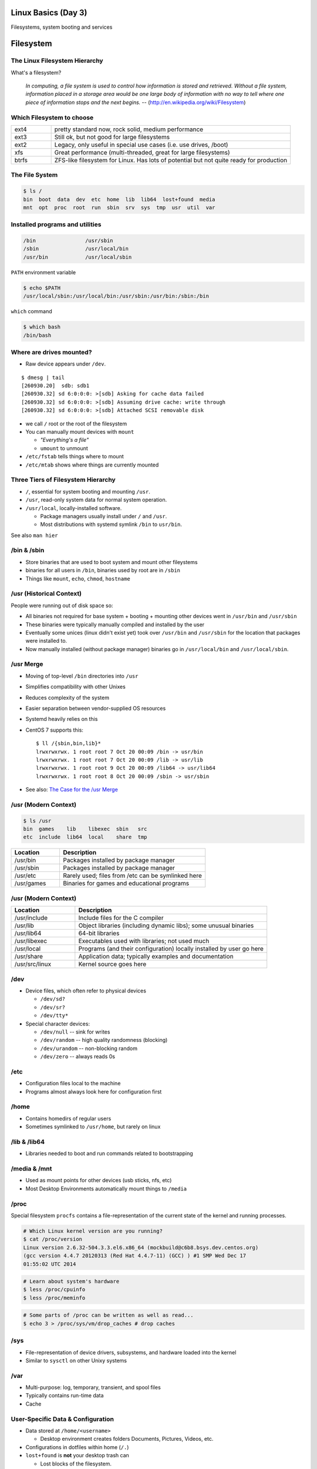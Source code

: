 .. _03_linux_basics:

Linux Basics (Day 3)
====================

Filesystems, system booting and services

Filesystem
==========

The Linux Filesystem Hierarchy
------------------------------

What's a filesystem?

    *In computing, a file system is used to control how information is stored and
    retrieved. Without a file system, information placed in a storage area would
    be one large body of information with no way to tell where one piece of
    information stops and the next begins.* --
    (http://en.wikipedia.org/wiki/Filesystem)

Which Filesystem to choose
--------------------------

.. csv-table::
  :widths: 5, 30

  ext4, "pretty standard now, rock solid, medium performance"
  ext3, "Still ok, but not good for large filesystems"
  ext2, "Legacy, only useful in special use cases (i.e. use drives, /boot)"
  xfs, "Great performance (multi-threaded, great for large filesystems)"
  btrfs, "ZFS-like filesystem for Linux. Has lots of potential but not quite
  ready for production"

The File System
---------------

.. figure:: ../_static/you_are_here.jpg
    :align: center
    :scale: 75%

.. code-block:: bash

  $ ls /
  bin  boot  data  dev  etc  home  lib  lib64  lost+found  media  
  mnt  opt  proc  root  run  sbin  srv  sys  tmp  usr  util  var

Installed programs and utilities
--------------------------------

.. code-block:: bash

  /bin                /usr/sbin
  /sbin               /usr/local/bin
  /usr/bin            /usr/local/sbin

``PATH`` environment variable

.. code-block:: bash

  $ echo $PATH
  /usr/local/sbin:/usr/local/bin:/usr/sbin:/usr/bin:/sbin:/bin

``which`` command

.. code-block:: bash

  $ which bash
  /bin/bash

Where are drives mounted?
----------------------------

* Raw device appears under ``/dev``.

::

  $ dmesg | tail
  [260930.20]  sdb: sdb1
  [260930.32] sd 6:0:0:0: >[sdb] Asking for cache data failed
  [260930.32] sd 6:0:0:0: >[sdb] Assuming drive cache: write through
  [260930.32] sd 6:0:0:0: >[sdb] Attached SCSI removable disk

* we call ``/`` root or the root of the filesystem
* You can manually mount devices with ``mount``

  * *"Everything's a file"*
  * ``umount`` to unmount

* ``/etc/fstab`` tells things where to mount
* ``/etc/mtab`` shows where things are currently mounted

Three Tiers of Filesystem Hierarchy
-----------------------------------

.. image:: ../_static/hierarchy.jpg
    :align: right
    :scale: 70%

* ``/``, essential for system booting and mounting ``/usr``.
* ``/usr``, read-only system data for normal system operation.
* ``/usr/local``, locally-installed software.

  * Package managers usually install under ``/`` and ``/usr``.
  * Most distributions with systemd symlink ``/bin`` to ``usr/bin``.

See also ``man hier``

\/bin & \/sbin
--------------

* Store binaries that are used to boot system and mount other fileystems
* binaries for all users in ``/bin``, binaries used by root are in ``/sbin``
* Things like ``mount``, ``echo``, ``chmod``, ``hostname``

\/usr (Historical Context)
--------------------------

People were running out of disk space so:

* All binaries not required for base system + booting + mounting other
  devices went in ``/usr/bin`` and ``/usr/sbin``
* These binaries were typically manually compiled and installed by the user
* Eventually some unices (linux didn't exist yet) took over
  ``/usr/bin`` and ``/usr/sbin`` for the location that packages were
  installed to.
* Now manually installed (without package manager) binaries go in
  ``/usr/local/bin`` and ``/usr/local/sbin``.

\/usr Merge
-----------

* Moving of top-level ``/bin`` directories into ``/usr``
* Simplifies compatibility with other Unixes
* Reduces complexity of the system
* Easier separation between vendor-supplied OS resources
* Systemd heavily relies on this
* CentOS 7 supports this::

    $ ll /{sbin,bin,lib}*
    lrwxrwxrwx. 1 root root 7 Oct 20 00:09 /bin -> usr/bin
    lrwxrwxrwx. 1 root root 7 Oct 20 00:09 /lib -> usr/lib
    lrwxrwxrwx. 1 root root 9 Oct 20 00:09 /lib64 -> usr/lib64
    lrwxrwxrwx. 1 root root 8 Oct 20 00:09 /sbin -> usr/sbin

* See also: `The Case for the /usr Merge`__

.. __: http://www.freedesktop.org/wiki/Software/systemd/TheCaseForTheUsrMerge/

\/usr (Modern Context)
----------------------

.. code-block:: bash

  $ ls /usr
  bin  games    lib    libexec  sbin   src
  etc  include  lib64  local    share  tmp

.. csv-table::
  :header: Location, Description
  :widths: 10, 30

  /usr/bin,Packages installed by package manager
  /usr/sbin,Packages installed by package manager
  /usr/etc,Rarely used; files from /etc can be symlinked here
  /usr/games,Binaries for games and educational programs

\/usr (Modern Context)
----------------------

.. csv-table::
  :header: Location, Description
  :widths: 10, 30

  /usr/include,Include files for the C compiler
  /usr/lib,Object libraries (including dynamic libs); some unusual binaries
  /usr/lib64,64-bit libraries
  /usr/libexec,Executables used with libraries; not used much
  /usr/local,Programs (and their configuration) locally installed by user go here
  /usr/share,Application data; typically examples and documentation
  /usr/src/linux,Kernel source goes here

\/dev
-----

* Device files, which often refer to physical devices

  * ``/dev/sd?``
  * ``/dev/sr?``
  * ``/dev/tty*``

* Special character devices:

  * ``/dev/null`` -- sink for writes
  * ``/dev/random`` -- high quality randomness (blocking)
  * ``/dev/urandom`` -- non-blocking random
  * ``/dev/zero`` -- always reads 0s

\/etc
-----

* Configuration files local to the machine
* Programs almost always look here for configuration first

\/home
------

* Contains homedirs of regular users
* Sometimes symlinked to ``/usr/home``, but rarely on linux

\/lib & \/lib64
---------------

* Libraries needed to boot and run commands related to bootstrapping

\/media & \/mnt
---------------

* Used as mount points for other devices (usb sticks, nfs, etc)
* Most Desktop Environments automatically mount things to ``/media``

\/proc
------

Special filesystem ``procfs`` contains a file-representation of the current
state of the kernel and running processes.

.. code-block:: bash

  # Which Linux kernel version are you running?
  $ cat /proc/version
  Linux version 2.6.32-504.3.3.el6.x86_64 (mockbuild@c6b8.bsys.dev.centos.org)
  (gcc version 4.4.7 20120313 (Red Hat 4.4.7-11) (GCC) ) #1 SMP Wed Dec 17
  01:55:02 UTC 2014

.. code-block:: bash

  # Learn about system's hardware
  $ less /proc/cpuinfo
  $ less /proc/meminfo

.. code-block:: bash

  # Some parts of /proc can be written as well as read...
  $ echo 3 > /proc/sys/vm/drop_caches # drop caches

\/sys
-----

* File-representation of device drivers, subsystems, and hardware
  loaded into the kernel
* Similar to ``sysctl`` on other Unixy systems

\/var
-----

* Multi-purpose: log, temporary, transient, and spool files
* Typically contains run-time data
* Cache

User-Specific Data & Configuration
----------------------------------

* Data stored at ``/home/<username>``

  * Desktop environment creates folders Documents, Pictures, Videos, etc.
* Configurations in dotfiles within home (``/.``)

* ``lost+found`` is **not** your desktop trash can

  * Lost blocks of the filesystem.
  * Usually not an issue.
  * If your desktop provides backups of deleted files, they'll be somewhere
    in ``/home/<username>/``

Space on drives
---------------

Use ``df`` to see disk free space.

.. code-block:: bash

  $ df -h /
  Filesystem      Size  Used Avail Use% Mounted on
  /dev/sda8        73G   29G   41G  42% /

Use ``du`` to see disk usage.

.. code-block:: bash

    $ du -sh /home/
    21G /home/

Default output is in bytes, ``-h`` for human-readable output.

Commands for working with filesystems
-------------------------------------

Creating filesystems

.. code-block:: bash

  $ mkfs -t ext4 /dev/sdb1
  $ mkfs.ext4 /dev/sdb1
  # Each FS has their own options. Look at man mkfs.<filesystem>

Mounting filesystems

.. code-block:: bash

  $ mount /dev/sdb1 /data
  # -t for type
  # -o for options
  # requires device path and mount point
  $ umount /data

More filesystem commands
------------------------

Tuning filesystems

.. code-block:: bash

  $ tune2fs -m 0 /dev/sda1
  # -m Reserved Blocks Percentage
  # -l List contents of the superblock

Resizing filesystems online

.. code-block:: bash

  $ resize2fs /dev/sda1
  $ xfs_growfs /data

* ext* requires a clean filesystem
* ext can be shrunk, while xfs cannot
* XFS uses the mountpoint for growing online

devfs
-----

.. code-block:: bash

  /dev/sd*
  /dev/sr*
  /dev/null
  /dev/random
  /dev/urandom
  /dev/zero

Blocks and dd
-------------

* Block size is the size of chunks allocated for files

* dd

  * Disk duplicator (or disk dump).

    * ``if=<path>`` -- input file.
    * ``of=<path>`` -- ooutput file.
    * ``bs=<size>`` -- block size.
    * ``count=<size>`` -- number of block to transfer.

.. code-block:: bash

  $ dd if=/dev/random of=/dev/sda
  # What will this do?

Filesystem Consistency
----------------------

* Metadata vs. data

  * Metadata is extra information the filesystem tracks about the file
  * Data is the file's contents

* Filesystem is **consistent** if all metadata is intact

  * ``fsck`` or ``fsck.<filesystem>`` is FileSystem Consistency Check
  * Always check filesystem manual page for filesystem specific checks

.. code-block:: bash

  $ fsck.ext4 -C 0 /dev/sda1
  # -C 0 displays progress output to stdout
  # Always do this in an "offline" state, i.e. single user mode

More about Journaling
---------------------

- Filesystem consistency tool; protections against system freezes, power
  outages, etc.
- Replaying the journal.
- ext4’s three modes of journaling:

  - :journal: Data and metadata to journal.
  - :ordered: Data updates to filesystem, then metadata committed to journal.
  - :writeback: Metadata comitted to journal, possibly before data updates.

- ext4 journaling differs from ext3 because it uses a single-phase
  checksum transaction, allowing it to be done asynchronously.

Booting
=======

.. figure:: ../_static/xkcd-fight.png
    :align: center
    :scale: 100%

Steps in boot process
---------------------

.. image:: ../_static/booting.png
    :align: right
    :scale: 70%

#. Hardware (POST)
#. Bootloader (GRUB, NTLDR, etc)

As far as Linux cares:

3. Kernel initialization
#. Hardware configuration
#. System processes
#. Operator intervention (single-user)
#. Execution of start-up scripts
#. Multi-user operation

POST
----

* Power On Self Test
* BIOS
* Initializes hardware at very low level

  * ensures it is accessible
  * does **not** load drivers

BIOS/UEFI
---------

* PCs vs Proprietary hardware

  * BIOS, UEFI, OpenBoot PROM, etc
* BIOS

  * **B**\ asic **I**\ nput/**O**\ utput **S**\ ystem
  * Very simple compared to OpenBoot PROM / UEFI
  * Select devices to boot from
  * MBR (first 512 bytes)

* UEFI

  * **U**\ nified **E**\ xtensible **F**\ irmware **I**\ nterface
  * Successor to BIOS
  * Flexible pre-OS environment including network booting

Bootloader
----------

* Responsible for booting the kernel
* Contained in first 512 bytes (MBR scheme)
* Can chainload to another bootloader

Bootloader
----------

* Most linux-based systems use GRUB

  * GRand Unified Bootloader

* LILO (LInux LOader) is an uncommon alternative
* syslinux, isolinux are often used for usb/cd images

Boot Loaders (Grub)
-------------------

* **Gr**\ and **U**\ nified **B**\ ootloader
* Dynamic fixes during booting
* Can read the filesystem
* Index based – ``(hd0,0) = sda1``
* Grub "version 1" vs. "version 2"

  * Version 2 has more features, but more complicated
  * Latest RedHat/CentOS, Debian, Ubuntu and Fedora use v2

GRUB Configuration
------------------

* CentOS 7 (your VMs) use GRUB 2
* Main configuration is in ``/boot/grub2/grub.cfg``
* kernels and initrds live in ``/boot``
* Configured via ``/etc/sysconfig/grub``
* Config generated via ``grub2-mkconfig``

::

    menuentry 'CentOS Linux (3.10.0-123.13.2.el7.x86_64) 7 (Core)' --class centos --class gnu-linux --class gnu --class os --unrestricted $menuentry_id_option 'gnulinux-3.10.0-123.9.3.el7.x86_64-advanced-7c6fc4d5-965b-4824-80d6-d93dc649c4d9' {
      load_video
      set gfxpayload=keep
      insmod gzio # also part_msdos, ext2
      set root='hd0,msdos1'
      search --no-floppy --fs-uuid --set=root 782935aa-7e68-4087-a50a-3aebacbb0277
      linux16 /vmlinuz-3.10.0-123.13.2.el7.x86_64 root=/dev/mapper/centos_util-root ro rd.lvm.lv=centos_util/root rd.lvm.lv=centos_util/swap vconsole.keymap=us crashkernel=auto  vconsole.font=latarcyrheb-sun16 biosdevname=0 rhgb quiet LANG=en_US.UTF-8
      initrd16 /initramfs-3.10.0-123.13.2.el7.x86_64.img
    }

GRUB Configuration
------------------

* ``root`` -- boot partition, must be readable by grub
* ``kernel`` -- your linux kernel! (filename of kernel on boot partition)
* ``initrd`` -- initial ram disk which is mounted to help you boot (again, filename)

Bootstrapping
-------------

* *Pull itself up by its own bootstraps*
* Automatic and manual booting
* Driver Loading
* Period of vulnerability

  * configuration errors
  * missing hardware
  * damaged filesystems

* ``init`` -- **Always Process ID (PID) #1**

  * First process to start
  * Either a binary or can be a simple script (even a bash shell!)

initrd
------

* Initial Ram Disk
* Ram disk contains enough to mount ``/``
* runs ``/init`` on the ramdisk (before mounting the **real** ``/``)
  , which mounts ``/`` and runs the new init:

.. code-block:: bash

   for f in /mount/*.sh; do
     [ -f "$f" ] && . "$f"
     [ -d "$NEWROOT/proc" ] && break;
   done
   ...
   exec switch_root "$NEWROOT" "$INIT" $initargs

* mostly necessary if you are using ``lvm``, ``cryptsetup (LUKS)``, or other
  complex configurations

real init
---------

* PID 1 (because it is the first thing that runs!)
* Ancestor to every other process
* Runs all other startup scripts (networking, etc)
* Most linuces are settling on ``systemd`` as their init system

  * alternatives: systemv, openrc, bsd-style, upstart
  * your Centos 7 vms use systemd

Single User Mode
----------------

.. image:: ../_static/single-user-mode.png
    :align: right
    :scale: 60%

* What is it used for?

  * Troubleshoot problems
  * Manual Filesystem Checks
  * Booting with bare services
  * Fix boot problems
  * Add “single” to kernel option

* Solaris/BSD

  * ``boot -s``

Startup Script Tasks
--------------------

.. figure:: ../_static/fsck.jpg
    :align: center
    :scale: 75%

* Setting up hostname & timezone
* Checking disks with fsck
* Mounting system's disks
* Configuring network interfaces
* Starting up daemons & network services

System-V Boot Style
-------------------

* Linux derived from System-V originally
* Alternative init systems

  * **systemd** - Fedora 15+, Redhat 7+ and Debian* (dependency driven)
  * **upstart** - Ubuntu, Redhat 6 (event driven, faster boot times)

Run levels:

================= =============================
level 0           sys is completely down (halt)
level 1 or S      single-user mode
level 2 through 5 multi-user levels
level 6           reboot level
================= =============================

/etc/inittab
------------

* Tells init what to do on each level
* Starts ``getty`` (terminals, serial console)
* Commands to be run or kept running
* ``inittab`` not used with systemd or upstart

.. code::

  # The default runlevel.
  id:2:initdefault:

  # What to do in single-user mode.
  ~~:S:wait:/sbin/sulogin

  # What to do when CTRL-ALT-DEL is pressed.
  ca:12345:ctrlaltdel:/sbin/shutdown -t1 -a -r now

  # terminals
  1:2345:respawn:/sbin/getty 38400 tty1
  T0:23:respawn:/sbin/getty -L ttyS0 9600 vt100

init.d Scripts
--------------

* One script for one service/daemon
* Start up services such as sshd, httpd, etc
* Commands

  * start, stop, reload, restart
* sshd init script

.. code-block:: bash

  $ service sshd status
  openssh-daemon (pid  1186) is running...

  $ service sshd restart
  Stopping sshd:                                             [  OK  ]
  Starting sshd:                                             [  OK  ]

Starting services on boot
-------------------------

* rc\ **level**\ .d (rc0.d, rc1.d)
* S = start, K = stop/kill
* Numbers to set sequence (S55sshd)
* chkconfig / update-rc.d

  * Easy way to enable/disable services in RH/Debian
* Other distributions work differently

.. code-block:: bash

  $ chkconfig --list sshd
  sshd            0:off 1:off 2:on  3:on  4:on  5:on  6:off

  $ chkconfig sshd off

  $ chkconfig --list sshd
  sshd            0:off 1:off 2:off 3:off 4:off 5:off 6:off

Configuring init.d Scripts
--------------------------

* /etc/sysconfig (RH) or /etc/defaults (Debian)
* source Bash scripts
* Daemon arguments
* Networking settings
* Other distributions are vastly different

.. code-block:: bash

  $ cat /etc/sysconfig/ntpd
  # Drop root to id 'ntp:ntp' by default.
  OPTIONS="-u ntp:ntp -p /var/run/ntpd.pid -g"

Shutting Down
-------------

* Not Windows, don't reboot to fix issue
* Can take a long time (i.e. servers)
* Reboot only to

  * load new kernel
  * new hardware
  * system-wide configuration changes
  * ``shutdown``, ``reboot``, ``halt``, ``init``

Readings
--------

* Jan 13th, Ch. 5,6, 8, 12.6 & 12.9
* Jan 15th Ch. 14.7, 17
